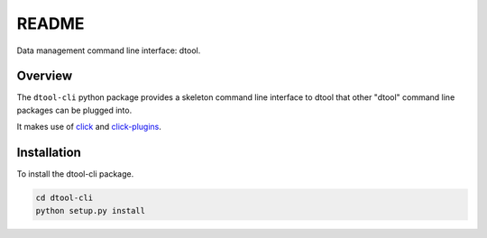 README
======

Data management command line interface: dtool.

Overview
--------

The ``dtool-cli`` python package provides a skeleton command line interface to
dtool that other "dtool" command line packages can be plugged into.

It makes use of `click <https://github.com/pallets/click>`_ and `click-plugins
<https://github.com/click-contrib/click-plugins>`_.



Installation
------------

To install the dtool-cli package.

.. code-block:: bash

    cd dtool-cli
    python setup.py install
